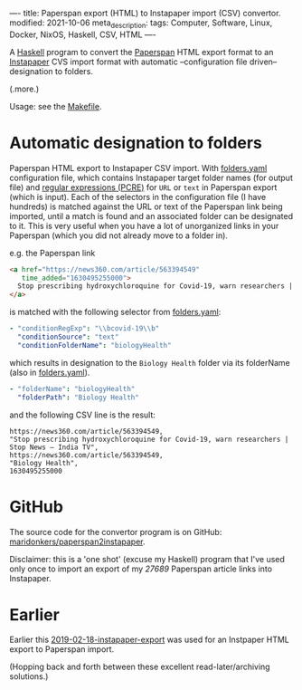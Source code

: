----
title: Paperspan export (HTML) to Instapaper import (CSV) convertor.
modified: 2021-10-06
meta_description: 
tags: Computer, Software, Linux, Docker, NixOS, Haskell, CSV, HTML
----

A [[https://haskell.org][Haskell]] program to convert the [[https://www.paperspan.com][Paperspan]] HTML export format to an
[[https://instapaper.com][Instapaper]] CVS import format with automatic --configuration file
driven-- designation to folders.

(.more.)

Usage: see the [[https://github.com/maridonkers/paperspan2instapaper/blob/master/Makefile][Makefile]].

* Automatic designation to folders

Paperspan HTML export to Instapaper CSV import. With [[https://github.com/maridonkers/paperspan2instapaper/blob/master/folders-example.yaml][folders.yaml]]
configuration file, which contains Instapaper target folder names (for
output file) and [[https://github.com/niklongstone/regular-expression-cheat-sheet][regular expressions (PCRE)]] for =URL= or =text= in
Paperspan export (which is input). Each of the selectors in the
configuration file (I have hundreds) is matched against the URL or
text of the Paperspan link being imported, until a match is found and
an associated folder can be designated to it. This is very useful when
you have a lot of unorganized links in your Paperspan (which you did
not already move to a folder in).

e.g. the Paperspan link

#+BEGIN_SRC html
      <a href="https://news360.com/article/563394549"
         time_added="1630495255000">
        Stop prescribing hydroxychloroquine for Covid-19, warn researchers | Stop News – India TV
      </a>
#+END_SRC

is matched with the following selector from [[https://github.com/maridonkers/paperspan2instapaper/blob/master/folders-example.yaml][folders.yaml]]:

#+BEGIN_SRC yaml
  - "conditionRegExp": "\\bcovid-19\\b"
    "conditionSource": "text"
    "conditionFolderName": "biologyHealth"
#+END_SRC

which results in designation to the =Biology Health= folder via its
folderName (also in [[https://github.com/maridonkers/paperspan2instapaper/blob/master/folders-example.yaml][folders.yaml]]).

#+BEGIN_SRC yaml
  - "folderName": "biologyHealth"
    "folderPath": "Biology Health"
#+END_SRC

and the following CSV line is the result:

#+BEGIN_SRC csv
  https://news360.com/article/563394549,
  "Stop prescribing hydroxychloroquine for Covid-19, warn researchers | Stop News – India TV",
  https://news360.com/article/563394549,
  "Biology Health",
  1630495255000
#+END_SRC

* GitHub

  The source code for the convertor program is on GitHub:
  [[https://github.com/maridonkers/paperspan2instapaper][maridonkers/paperspan2instapaper]].

Disclaimer: this is a 'one shot' (excuse my Haskell) program that I've
used only once to import an export of my /27689/ Paperspan article
links into Instapaper.

* Earlier
  Earlier this [[https://photonsphere.org/posts/2019-02-18-instapaper-export.html][2019-02-18-instapaper-export]] was used for an Instpaper
  HTML export to Paperspan import.

  (Hopping back and forth between these excellent read-later/archiving
  solutions.)
